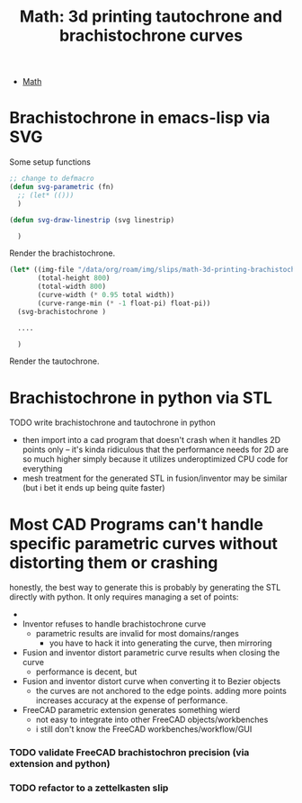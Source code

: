 :PROPERTIES:
:ID:       496f4e00-95c7-4b1f-8cb7-49e7caecd94e
:END:
#+TITLE: Math: 3d printing tautochrone and brachistochrone curves
#+CATEGORY: slips
#+TAGS:  

+ [[id:a24b12f8-b3e3-4f66-9a5c-f29b715e1506][Math]]

* Brachistochrone in emacs-lisp via SVG

Some setup functions

#+begin_src emacs-lisp
;; change to defmacro
(defun svg-parametric (fn)
  ;; (let* (()))
  )

(defun svg-draw-linestrip (svg linestrip)

  )
#+end_src

Render the brachistochrone.

#+begin_src emacs-lisp :results file :file img/hexagram.svg
(let* ((img-file "/data/org/roam/img/slips/math-3d-printing-brachistochrone.svg")
       (total-height 800)
       (total-width 800)
       (curve-width (* 0.95 total width))
       (curve-range-min (* -1 float-pi) float-pi))
  (svg-brachistochrone )

  ....

  )
#+end_src

Render the tautochrone.

* Brachistochrone in python via STL

***** TODO write brachistochrone and tautochrone in python
+ then import into a cad program that doesn't crash when it handles 2D points
  only -- it's kinda ridiculous that the performance needs for 2D are so much
  higher simply because it utilizes underoptimized CPU code for everything
+ mesh treatment for the generated STL in fusion/inventor may be similar (but i
  bet it ends up being quite faster)

* Most CAD Programs can't handle specific parametric curves without distorting them or crashing

honestly, the best way to generate this is probably by generating the STL
directly with python. It only requires managing a set of points:

-

+ Inventor refuses to handle brachistochrone curve
  - parametric results are invalid for most domains/ranges
    - you have to hack it into generating the curve, then mirroring

+ Fusion and inventor distort parametric curve results when closing the curve
  - performance is decent, but

+ Fusion and inventor distort curve when converting it to Bezier objects
  - the curves are not anchored to the edge points. adding more points increases
    accuracy at the expense of performance.

+ FreeCAD parametric extension generates something wierd
  - not easy to integrate into other FreeCAD objects/workbenches
  - i still don't know the FreeCAD workbenches/workflow/GUI

*** TODO validate FreeCAD brachistochron precision (via extension and python)

*** TODO refactor to a zettelkasten slip
